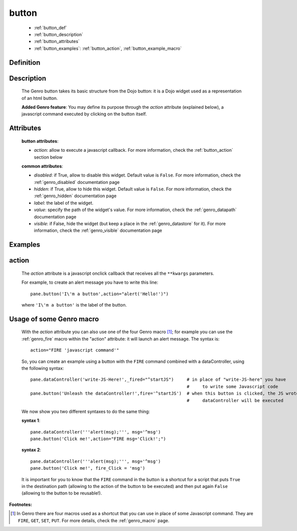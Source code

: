 .. _genro_button:

======
button
======

    * :ref:`button_def`
    * :ref:`button_description`
    * :ref:`button_attributes`
    * :ref:`button_examples`: :ref:`button_action`, :ref:`button_example_macro`
    
.. _button_def:

Definition
==========

    .. automethod:: gnr.web.gnrwebstruct.GnrDomSrc_dojo_11.button
    
.. _button_description:

Description
===========

    The Genro button takes its basic structure from the Dojo button: it is a Dojo widget used as a
    representation of an html button.
    
    **Added Genro feature**: You may define its purpose through the *action* attribute (explained below),
    a javascript command executed by clicking on the button itself.

.. _button_attributes:

Attributes
==========

    **button attributes**:
    
    * *action*: allow to execute a javascript callback. For more information, check the :ref:`button_action` section below
    
    **common attributes**:
    
    * *disabled*: if True, allow to disable this widget. Default value is ``False``. For more information, check the :ref:`genro_disabled` documentation page
    * *hidden*: if True, allow to hide this widget. Default value is ``False``. For more information, check the :ref:`genro_hidden` documentation page
    * *label*: the label of the widget.
    * *value*: specify the path of the widget's value. For more information, check the :ref:`genro_datapath` documentation page
    * *visible*: if False, hide the widget (but keep a place in the :ref:`genro_datastore` for it). For more information, check the :ref:`genro_visible` documentation page

.. _button_examples:

Examples
========

.. _button_action:

action
======

    The *action* attribute is a javascript onclick callback that receives all the ``**kwargs`` parameters.
    
    For example, to create an alert message you have to write this line::
    
        pane.button('I\'m a button',action="alert('Hello!')")
        
    where ``'I\'m a button'`` is the label of the button.
    
.. _button_example_macro:

Usage of some Genro macro
=========================
    
    With the *action* attribute you can also use one of the four Genro macro [#]_; for example you can use the :ref:`genro_fire` macro within the "action" attribute: it will launch an alert message. The syntax is::
    
        action="FIRE 'javascript command'"
        
    So, you can create an example using a button with the ``FIRE`` command combined with a dataController, using the following syntax::
    
        pane.dataController('write-JS-Here!',_fired="^startJS")     # in place of "write-JS-here" you have
                                                                    #     to write some Javascript code
        pane.button('Unleash the dataController!',fire='^startJS')  # when this button is clicked, the JS wrote in the
                                                                    #     dataController will be executed
                                                                    
    We now show you two different syntaxes to do the same thing:
    
    **syntax 1**::
    
        pane.dataController('''alert(msg);''', msg='^msg')
        pane.button('Click me!',action="FIRE msg='Click!';")
        
    **syntax 2**::
    
        pane.dataController('''alert(msg);''', msg='^msg')
        pane.button('Click me!', fire_Click = 'msg')
        
    It is important for you to know that the ``FIRE`` command in the button is a shortcut for a script that puts ``True`` in the destination path (allowing to the action of the button to be executed) and then put again ``False`` (allowing to the button to be reusable!).

**Footnotes:**

.. [#] In Genro there are four macros used as a shortcut that you can use in place of some Javascript command. They are ``FIRE``, ``GET``, ``SET``, ``PUT``. For more details, check the :ref:`genro_macro` page.